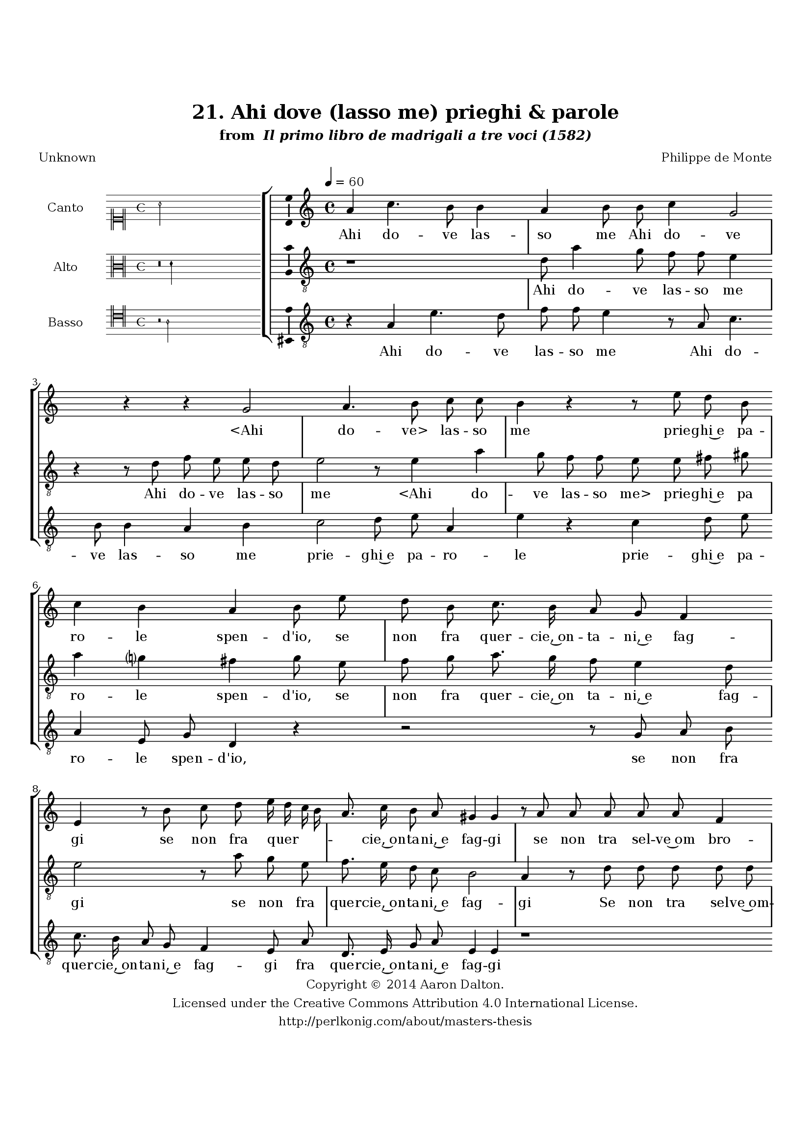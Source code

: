\version "2.20.0"
#(set-global-staff-size 18)

\paper
{
   #(set-default-paper-size "letter")
   #(define fonts (make-pango-font-tree "DejaVu Serif"
                                        "DejaVu Sans"
                                        "DejaVu Sans Mono"
                                       (/ 16 20)))

% THESE ARE THE UCALGARY THESIS REQUIREMENTS
   top-margin = 1 \in
   bottom-margin = 1.22 \in
   left-margin = 1.40 \in
   right-margin = 0.850 \in
   line-width = 6.25 \in
}

hide = { 
  \once \override Accidental.stencil = #ly:text-interface::print
  \once \override  Accidental.text = \markup { }
}

global = {
  \set Score.skipBars = ##t
  \override Staff.BarLine.transparent = ##t
  \accidentalStyle forget
}

\header {
	title = "21. Ahi dove (lasso me) prieghi & parole"	subtitle= \markup{ "from " \italic "Il primo libro de madrigali a tre voci (1582)"}
	composer = "Philippe de Monte"
	date = "1582"
	style = "Renaissance"
	copyright = "Creative Commons Attribution 4.0"
	maintainer = "Aaron Dalton"
	maintainerWeb = "http://perlkonig.com/about/masters-thesis"
	mutopiacomposer = "MontePd"
	source = "http://www.bibliotecamusica.it/cmbm/scripts/gaspari/scheda.asp?id=7630"
	poet= "Unknown"	copyright = \markup \column {
		\center-align {"Copyright © 2014 Aaron Dalton."}
		\center-align {"Licensed under the Creative Commons Attribution 4.0 International License."}
		\center-align {"http://perlkonig.com/about/masters-thesis"}
	}
}
	cantusIncipit = <<
  \new MensuralVoice = cantusIncipit <<
    \repeat unfold 9 { s1 \noBreak }
    {
	  \override Rest.style = #'neomensural
      \clef "neomensural-c1"
      \key c \major
      \time 4/4
      a'2
    }
  >>
>>

	cantusMusic =  \relative c'' {
	\clef treble
	\time 4/4
	\key c \major
	\tempo 4 = 60	
	a4 c4. b8 b4 a b8 b c4 g2 r4 r4 g2 a4. b8 c c b4 r r8 e d b c4 b a b8 e d b
	
	c8. b16 a8 g f4 e r8 b' c d e16 d c b a8. c16 b8 a gis4 \hide gis r8 a a a a a f4 e f e a gis8 a a a
	
	a8 a g4 e a4. c8 b4 a r4 r2 r8 d c8. b16 a8 g a c b4 a8 g4 \set suggestAccidentals = ##t fis8 \set suggestAccidentals = ##f g4 r d' a4. c8 b e, g8. f16 e8 d e4	
	fis8 \hide fis g8. g16 a8 b c4 b a8 g a4 b r2 r4 c2 b4 a g8 c4 b a8 g e a8. g16 f8 e f4 e8 a a a
	
	b4 g8 g g g a4. g8 c2 b4 g8 e a2 \set suggestAccidentals = ##t gis4 \set suggestAccidentals = ##f a1\fermata
	
	\override Staff.BarLine.transparent = ##f
	\bar "|."	
}

%\set suggestAccidentals = ##t
	cantusLyrics = \lyricmode{
	Ahi do -- ve las -- so me Ahi do -- ve
	"<Ahi" do -- "ve>" las -- so me
	prie -- ghi~e pa -- ro -- le
	spen -- d'io, se non fra
	
	quer -- cie,~on -- ta -- ni,~e fag -- gi
	se non fra quer -- _ _ _ _ cie,~on -- ta -- ni,~e fag -- gi
	se non tra sel -- ve~om bro -- se~os -- cu -- re,~e so -- le;
	se non tra sel -- ve~om -- bro -- se~os -- cu -- re,~e so -- le;
	
	Do -- ve s'al -- cun pur v'è, son Dei sel -- vag -- _ gi?
	Voi a -- vre~al -- men; ch'i gi -- gli,~e le vio -- _ le
	De -- stan -- do; tem -- pe -- ra -- te~ai so -- lar -- rag -- gi:
	Deh fa -- te~ud -- ir Deh fa -- te~ud -- ir ch'io re -- sta -- ro con -- ten -- to
	A la mia Don -- na "<A" la mia Don -- "na>~il" gra -- ve mio la -- men -- _ to.
}


	altusIncipit = <<
  \new MensuralVoice = altusIncipit <<
    \repeat unfold 9 { s1 \noBreak }
    {
	  \override Rest.style = #'neomensural
      \clef "neomensural-c3"
      \key c \major
      \time 4/4
      r\breve d'4
    }
  >>
>>

	altusMusic = \relative c' {
	\clef "treble_8"
	\time 4/4
	\key c \major

	r1 d8 a'4 g8 f f e4 r r8 d f e e d e2 r8 e4 a g8 f f e e fis gis a4 g? fis g8 e
	
	f8 g a8. g16 f8 e4 d8 e2 r8 a g e f8. e16 d8 c b2 a4 r8 d d d d d c4 a8 c8. d16 e4 d8 e4 a,8 a f' f e c
	
	g'4 fis8 \hide fis8. g16 a4 \set suggestAccidentals = ##t gis8 \set suggestAccidentals = ##f a2 r8 d, c8. b16 a8 g a16 b c d e4. a,8 e'8. d16 c8 b a4 g r8 g'4 d f8 e e g8. f16 e8 d
	
	cis8 d4 \set suggestAccidentals = ##t cis8 \set suggestAccidentals = ##f d d e8. d16 e4. f8 d g fis g4 fis8 g4 r g2 f4 e d r e d c b8 c4 a8. a16 a8 a d4 cis8 r d
	
	d8 d e4 c8 g'4 f8 e2. d4 c4. b16 a b2 a1\fermata
	
	\override Staff.BarLine.transparent = ##f
	\bar "|."
}

%\set suggestAccidentals = ##t

	altusLyrics = \lyricmode{
	Ahi do -- ve las -- so me
	Ahi do -- ve las -- so me
	"<Ahi" do -- ve las -- so "me>" prie -- ghi~e pa ro -- le spen -- d'io, se
	non fra quer -- cie,~on ta -- ni,~e fag -- gi
	se non fra quer -- cie,~on -- ta -- ni,~e fag -- gi
	Se non tra sel -- ve~om -- bro -- se~o -- scu -- _ _ re,~e so -- le; se non tra sel -- ve~om bro -- se~o -- scu -- re,~e so -- _ le;
	Do -- ve s'al -- cun pur v'è, __ _ _ _ _ son De -- _ i sel -- vag -- gi?
	Voi a -- vre~al -- men; ch'i gi -- gli,~e le vio -- _ _ _ le
	De -- stan -- do; tem -- pe -- ra -- te~ai so -- lar -- rag -- gi:
	Deh fa -- te~ud -- ir
	Deh fa -- te~ud -- ir ch'io re -- sta -- ro con -- ten -- to
	A la mia Don -- na~il gra -- ve mio la -- men -- _ _ _ to.
}


	bassusIncipit = <<
  \new MensuralVoice = bassusIncipit <<
    \repeat unfold 9 { s1 \noBreak }
    {
	  \override Rest.style = #'neomensural
      \clef "neomensural-c4"
      \key c \major
      \time 4/4
      r2 a2
    }
  >>
>>

	bassusMusic = \relative c' {
	\clef "treble_8"
	\time 4/4
	\key c \major
	
	r4 a e'4. d8 f f e4 r8 a,8 c4. b8 b4 a b c2 d8 e a,4 e' r c d8 e a,4 e8 g d4 r r2	
	r8 g a b c8. b16 a8 g f4 e8 a d,8. e16 g8 a e4 e r1 r8 a8 a a a a f4 e8 c'8. d16 e4 d8 e4 c d4. a8 e'4	
	a,8 d c8. b16 a8 g a16 b c d e8 b e8. d16 c8 b a4 g8 e f g d4 g2 r4 r8 d' c a e' c c g a bes a4	
	d,8 d' c8. b16 a8 g a4 g d'8 e d4 g, c2 b4 a g2 r4 c g a e8 a f8. e16 d8 cis d4 a' r r8 g c c
	
	e4 d c2 g e4 f e2 a1\fermata
	
	\override Staff.BarLine.transparent = ##f
	\bar "|."
}

%\set suggestAccidentals = ##t

	bassusLyrics = \lyricmode{
	Ahi do -- ve las -- so me
	Ahi do -- ve las -- so me prie -- ghi~e pa -- ro -- le
	prie -- ghi~e pa -- ro -- le spen -- d'io,
	se non fra quer -- cie,~on -- ta -- ni,~e fag -- gi fra quer -- cie,~on -- ta -- ni,~e fag -- gi
	se non tra sel -- ve~om -- bro -- se~o -- scu -- re,~e so -- _ le; o -- scu -- re,~e so -- le;
	Do -- ve s'al -- cun pur v'è, __ _ _ _ _ son De -- _ i sel -- vag -- gi son Dei sel -- vag -- gi?
	Voi a -- vre~al -- men; ch'i gi -- gli,~e le vio -- _ le
	De -- stan -- do; tem -- pe -- ra -- te~ai so -- lar -- rag -- gi:
	Deh fa -- te~u -- dir
	Deh fa -- te~u -- dir ch'io re -- sta -- ro con -- ten -- to
	A la mia Don -- na~il gra -- ve mio la -- men -- to.
}


\score {
	<<
		\new StaffGroup = choirStaff <<
			\new Voice = "cantus" <<
				\global
				\set Staff.autoBeaming = ##f
				\set Staff.instrumentName = "Canto"
				%\set Staff.shortInstrumentName = "C"
				\set Staff.midiInstrument = "acoustic guitar (nylon)"
									\incipit \cantusIncipit
													\cantusMusic
							>>
							\new Lyrics \lyricsto "cantus" \cantusLyrics
			
			\new Voice = "altus" <<
				\global
				\set Staff.autoBeaming = ##f
				\set Staff.instrumentName = "Alto"
				%\set Staff.shortInstrumentName = "A"
				\set Staff.midiInstrument = "harpsichord"
									\incipit \altusIncipit
													\altusMusic
							>>
							\new Lyrics \lyricsto "altus" \altusLyrics
			
			\new Voice = "bassus" <<
				\set Staff.autoBeaming = ##f
				\set Staff.instrumentName = "Basso"
				%\set Staff.shortInstrumentName = "B"
				\set Staff.midiInstrument = "acoustic bass"
									\incipit \bassusIncipit
													\bassusMusic
							>>
		>>
					\new Lyrics \lyricsto "bassus" \bassusLyrics
				%% Keep the bass lyrics outside of the staff group to avoid bar lines
		%% between the lyrics.
	>>

	\layout {
		\context {
			\Score
			%% no bar lines in staves
			\override BarLine.transparent = ##t
			%\remove "Bar_number_engraver"
		}
		%% the next three instructions keep the lyrics between the bar lines
		\context {
			\Lyrics
			\consists "Bar_engraver" 
			\override BarLine.transparent = ##t
			\override LyricSpace.minimum-distance = #2.0
		} 
		\context {
			\StaffGroup
			\consists "Separating_line_group_engraver"
		}
		\context {
			\Voice
			%% no slurs
			\override Slur.transparent = ##t
			%% Comment in the below "\remove" command to allow line
			%% breaking also at those bar lines where a note overlaps
			%% into the next measure.  The command is commented out in this
			%% short example score, but especially for large scores, you
			%% will typically yield better line breaking and thus improve
			%% overall spacing if you comment in the following command.
			\remove "Forbid_line_break_engraver"
			\consists Ambitus_engraver
		}
		indent=6\cm
		incipit-width = 4\cm
	}

	\midi {
		\tempo 4 = 70
     }
}


